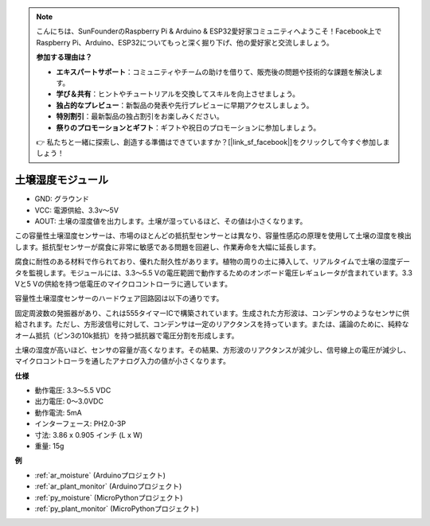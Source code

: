 .. note::

    こんにちは、SunFounderのRaspberry Pi & Arduino & ESP32愛好家コミュニティへようこそ！Facebook上でRaspberry Pi、Arduino、ESP32についてもっと深く掘り下げ、他の愛好家と交流しましょう。

    **参加する理由は？**

    - **エキスパートサポート**：コミュニティやチームの助けを借りて、販売後の問題や技術的な課題を解決します。
    - **学び＆共有**：ヒントやチュートリアルを交換してスキルを向上させましょう。
    - **独占的なプレビュー**：新製品の発表や先行プレビューに早期アクセスしましょう。
    - **特別割引**：最新製品の独占割引をお楽しみください。
    - **祭りのプロモーションとギフト**：ギフトや祝日のプロモーションに参加しましょう。

    👉 私たちと一緒に探索し、創造する準備はできていますか？[|link_sf_facebook|]をクリックして今すぐ参加しましょう！

.. _cpn_soil_moisture:

土壌湿度モジュール
================================

.. image:: img/soil_mositure.png

* GND: グラウンド
* VCC: 電源供給、3.3v〜5V
* AOUT: 土壌の湿度値を出力します。土壌が湿っているほど、その値は小さくなります。

この容量性土壌湿度センサーは、市場のほとんどの抵抗型センサーとは異なり、容量性感応の原理を使用して土壌の湿度を検出します。抵抗型センサーが腐食に非常に敏感である問題を回避し、作業寿命を大幅に延長します。

腐食に耐性のある材料で作られており、優れた耐久性があります。植物の周りの土に挿入して、リアルタイムで土壌の湿度データを監視します。モジュールには、3.3〜5.5 Vの電圧範囲で動作するためのオンボード電圧レギュレータが含まれています。3.3 Vと5 Vの供給を持つ低電圧のマイクロコントローラに適しています。

容量性土壌湿度センサーのハードウェア回路図は以下の通りです。

.. image:: img/solid_schematic.png

固定周波数の発振器があり、これは555タイマーICで構築されています。生成された方形波は、コンデンサのようなセンサに供給されます。ただし、方形波信号に対して、コンデンサは一定のリアクタンスを持っています。または、議論のために、純粋なオーム抵抗（ピン3の10k抵抗）を持つ抵抗器で電圧分割を形成します。

土壌の湿度が高いほど、センサの容量が高くなります。その結果、方形波のリアクタンスが減少し、信号線上の電圧が減少し、マイクロコントローラを通したアナログ入力の値が小さくなります。

**仕様**

* 動作電圧: 3.3〜5.5 VDC
* 出力電圧: 0〜3.0VDC
* 動作電流: 5mA
* インターフェース: PH2.0-3P
* 寸法: 3.86 x 0.905 インチ (L x W)
* 重量: 15g

**例**

* :ref:`ar_moisture` (Arduinoプロジェクト)
* :ref:`ar_plant_monitor` (Arduinoプロジェクト)
* :ref:`py_moisture` (MicroPythonプロジェクト)
* :ref:`py_plant_monitor` (MicroPythonプロジェクト)

